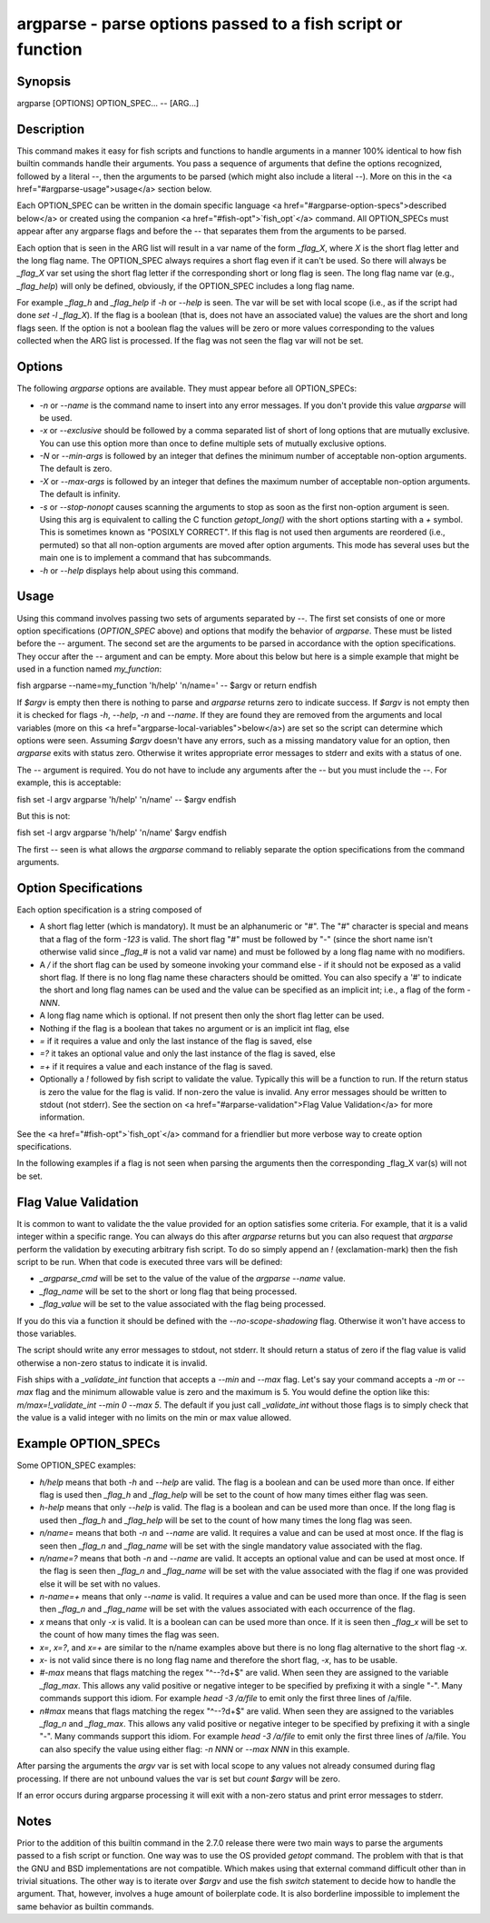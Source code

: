 argparse - parse options passed to a fish script or function
==========================================

Synopsis
--------

argparse [OPTIONS] OPTION_SPEC... -- [ARG...]


Description
------------

This command makes it easy for fish scripts and functions to handle arguments in a manner 100% identical to how fish builtin commands handle their arguments. You pass a sequence of arguments that define the options recognized, followed by a literal `--`, then the arguments to be parsed (which might also include a literal `--`). More on this in the <a href="#argparse-usage">usage</a> section below.

Each OPTION_SPEC can be written in the domain specific language <a href="#argparse-option-specs">described below</a> or created using the companion <a href="#fish-opt">`fish_opt`</a> command. All OPTION_SPECs must appear after any argparse flags and before the `--` that separates them from the arguments to be parsed.

Each option that is seen in the ARG list will result in a var name of the form `_flag_X`, where `X` is the short flag letter and the long flag name. The OPTION_SPEC always requires a short flag even if it can't be used. So there will always be `_flag_X` var set using the short flag letter if the corresponding short or long flag is seen. The long flag name var (e.g., `_flag_help`) will only be defined, obviously, if the OPTION_SPEC includes a long flag name.

For example `_flag_h` and `_flag_help` if `-h` or `--help` is seen. The var will be set with local scope (i.e., as if the script had done `set -l _flag_X`). If the flag is a boolean (that is, does not have an associated value) the values are the short and long flags seen. If the option is not a boolean flag the values will be zero or more values corresponding to the values collected when the ARG list is processed. If the flag was not seen the flag var will not be set.

Options
------------

The following `argparse` options are available. They must appear before all OPTION_SPECs:

- `-n` or `--name` is the command name to insert into any error messages. If you don't provide this value `argparse` will be used.

- `-x` or `--exclusive` should be followed by a comma separated list of short of long options that are mutually exclusive. You can use this option more than once to define multiple sets of mutually exclusive options.

- `-N` or `--min-args` is followed by an integer that defines the minimum number of acceptable non-option arguments. The default is zero.

- `-X` or `--max-args` is followed by an integer that defines the maximum number of acceptable non-option arguments. The default is infinity.

- `-s` or `--stop-nonopt` causes scanning the arguments to stop as soon as the first non-option argument is seen. Using this arg is equivalent to calling the C function `getopt_long()` with the short options starting with a `+` symbol. This is sometimes known as "POSIXLY CORRECT". If this flag is not used then arguments are reordered (i.e., permuted) so that all non-option arguments are moved after option arguments. This mode has several uses but the main one is to implement a command that has subcommands.

- `-h` or `--help` displays help about using this command.

Usage
------------

Using this command involves passing two sets of arguments separated by `--`. The first set consists of one or more option specifications (`OPTION_SPEC` above) and options that modify the behavior of `argparse`. These must be listed before the `--` argument. The second set are the arguments to be parsed in accordance with the option specifications. They occur after the `--` argument and can be empty. More about this below but here is a simple example that might be used in a function named `my_function`:

\fish
argparse --name=my_function 'h/help' 'n/name=' -- $argv
or return
\endfish

If `$argv` is empty then there is nothing to parse and `argparse` returns zero to indicate success. If `$argv` is not empty then it is checked for flags `-h`, `--help`, `-n` and `--name`. If they are found they are removed from the arguments and local variables (more on this <a href="argparse-local-variables">below</a>) are set so the script can determine which options were seen. Assuming `$argv` doesn't have any errors, such as a missing mandatory value for an option, then `argparse` exits with status zero. Otherwise it writes appropriate error messages to stderr and exits with a status of one.

The `--` argument is required. You do not have to include any arguments after the `--` but you must include the `--`. For example, this is acceptable:

\fish
set -l argv
argparse 'h/help' 'n/name' -- $argv
\endfish

But this is not:

\fish
set -l argv
argparse 'h/help' 'n/name' $argv
\endfish

The first `--` seen is what allows the `argparse` command to reliably separate the option specifications from the command arguments.

Option Specifications
------------

Each option specification is a string composed of

- A short flag letter (which is mandatory). It must be an alphanumeric or "#". The "#" character is special and means that a flag of the form `-123` is valid. The short flag "#" must be followed by "-" (since the short name isn't otherwise valid since `_flag_#` is not a valid var name) and must be followed by a long flag name with no modifiers.

- A `/` if the short flag can be used by someone invoking your command else `-` if it should not be exposed as a valid short flag. If there is no long flag name these characters should be omitted. You can also specify a '#' to indicate the short and long flag names can be used and the value can be specified as an implicit int; i.e., a flag of the form `-NNN`.

- A long flag name which is optional. If not present then only the short flag letter can be used.

- Nothing if the flag is a boolean that takes no argument or is an implicit int flag, else

- `=` if it requires a value and only the last instance of the flag is saved, else

- `=?` it takes an optional value and only the last instance of the flag is saved, else

- `=+` if it requires a value and each instance of the flag is saved.

- Optionally a `!` followed by fish script to validate the value. Typically this will be a function to run. If the return status is zero the value for the flag is valid. If non-zero the value is invalid. Any error messages should be written to stdout (not stderr). See the section on <a href="#arparse-validation">Flag Value Validation</a> for more information.

See the <a href="#fish-opt">`fish_opt`</a> command for a friendlier but more verbose way to create option specifications.

In the following examples if a flag is not seen when parsing the arguments then the corresponding _flag_X var(s) will not be set.

Flag Value Validation
------------

It is common to want to validate the the value provided for an option satisfies some criteria. For example, that it is a valid integer within a specific range. You can always do this after `argparse` returns but you can also request that `argparse` perform the validation by executing arbitrary fish script. To do so simply append an `!` (exclamation-mark) then the fish script to be run. When that code is executed three vars will be defined:

- `_argparse_cmd` will be set to the value of the value of the `argparse --name` value.

- `_flag_name` will be set to the short or long flag that being processed.

- `_flag_value` will be set to the value associated with the flag being processed.

If you do this via a function it should be defined with the `--no-scope-shadowing` flag. Otherwise it won't have access to those variables.

The script should write any error messages to stdout, not stderr. It should return a status of zero if the flag value is valid otherwise a non-zero status to indicate it is invalid.

Fish ships with a `_validate_int` function that accepts a `--min` and `--max` flag. Let's say your command accepts a `-m` or `--max` flag and the minimum allowable value is zero and the maximum is 5. You would define the option like this: `m/max=!_validate_int --min 0 --max 5`. The default if you just call `_validate_int` without those flags is to simply check that the value is a valid integer with no limits on the min or max value allowed.

Example OPTION_SPECs
------------

Some OPTION_SPEC examples:

- `h/help` means that both `-h` and `--help` are valid. The flag is a boolean and can be used more than once. If either flag is used then `_flag_h` and `_flag_help` will be set to the count of how many times either flag was seen.

- `h-help` means that only `--help` is valid. The flag is a boolean and can be used more than once. If the long flag is used then `_flag_h` and `_flag_help` will be set to the count of how many times the long flag was seen.

- `n/name=` means that both `-n` and `--name` are valid. It requires a value and can be used at most once. If the flag is seen then `_flag_n` and `_flag_name` will be set with the single mandatory value associated with the flag.

- `n/name=?` means that both `-n` and `--name` are valid. It accepts an optional value and can be used at most once. If the flag is seen then `_flag_n` and `_flag_name` will be set with the value associated with the flag if one was provided else it will be set with no values.

- `n-name=+` means that only `--name` is valid. It requires a value and can be used more than once. If the flag is seen then `_flag_n` and `_flag_name` will be set with the values associated with each occurrence of the flag.

- `x` means that only `-x` is valid. It is a boolean can can be used more than once. If it is seen then `_flag_x` will be set to the count of how many times the flag was seen.

- `x=`, `x=?`, and `x=+` are similar to the n/name examples above but there is no long flag alternative to the short flag `-x`.

- `x-` is not valid since there is no long flag name and therefore the short flag, `-x`, has to be usable.

- `#-max` means that flags matching the regex "^--?\d+$" are valid. When seen they are assigned to the variable `_flag_max`. This allows any valid positive or negative integer to be specified by prefixing it with a single "-". Many commands support this idiom. For example `head -3 /a/file` to emit only the first three lines of /a/file.

- `n#max` means that flags matching the regex "^--?\d+$" are valid. When seen they are assigned to the variables `_flag_n` and `_flag_max`. This allows any valid positive or negative integer to be specified by prefixing it with a single "-". Many commands support this idiom. For example `head -3 /a/file` to emit only the first three lines of /a/file. You can also specify the value using either flag: `-n NNN` or `--max NNN` in this example.

After parsing the arguments the `argv` var is set with local scope to any values not already consumed during flag processing. If there are not unbound values the var is set but `count $argv` will be zero.

If an error occurs during argparse processing it will exit with a non-zero status and print error messages to stderr.

Notes
------------

Prior to the addition of this builtin command in the 2.7.0 release there were two main ways to parse the arguments passed to a fish script or function. One way was to use the OS provided `getopt` command. The problem with that is that the GNU and BSD implementations are not compatible. Which makes using that external command difficult other than in trivial situations. The other way is to iterate over `$argv` and use the fish `switch` statement to decide how to handle the argument. That, however, involves a huge amount of boilerplate code. It is also borderline impossible to implement the same behavior as builtin commands.
